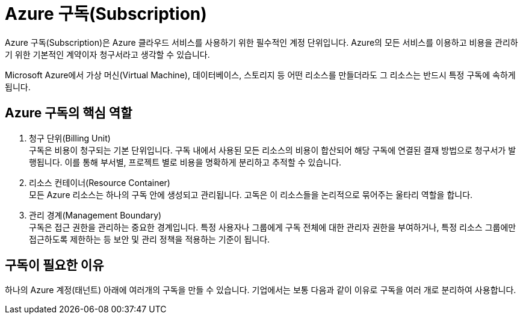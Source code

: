 = Azure 구독(Subscription)

Azure 구독(Subscription)은 Azure 클라우드 서비스를 사용하기 위한 필수적인 계정 단위입니다. Azure의 모든 서비스를 이용하고 비용을 관리하기 위한 기본적인 계약이자 청구서라고 생각할 수 있습니다.

Microsoft Azure에서 가상 머신(Virtual Machine), 데이터베이스, 스토리지 등 어떤 리소스를 만들더라도 그 리소스는 반드시 특정 구독에 속하게 됩니다.

== Azure 구독의 핵심 역할

1. 청구 단위(Billing Unit) +
구독은 비용이 청구되는 기본 단위입니다. 구독 내에서 사용된 모든 리소스의 비용이 합산되어 해당 구독에 연결된 결재 방법으로 청구서가 발행됩니다. 이를 통해 부서별, 프로젝트 별로 비용을 명확하게 분리하고 추적할 수 있습니다.
2. 리소스 컨테이너(Resource Container) +
모든 Azure 리소스는 하나의 구독 안에 생성되고 관리됩니다. 고독은 이 리소스들을 논리적으로 묶어주는 울타리 역할을 합니다.
3. 관리 경계(Management Boundary) +
구독은 접근 권한을 관리하는 중요한 경계입니다. 특정 사용자나 그룹에게 구독 전체에 대한 관리자 권한을 부여하거나, 특정 리소스 그룹에만 접근하도록 제한하는 등 보안 및 관리 정책을 적용하는 기준이 됩니다.

== 구독이 필요한 이유

하나의 Azure 계정(태넌트) 아래에 여러개의 구독을 만들 수 있습니다. 기업에서는 보통 다음과 같이 이유로 구독을 여러 개로 분리하여 사용합니다.